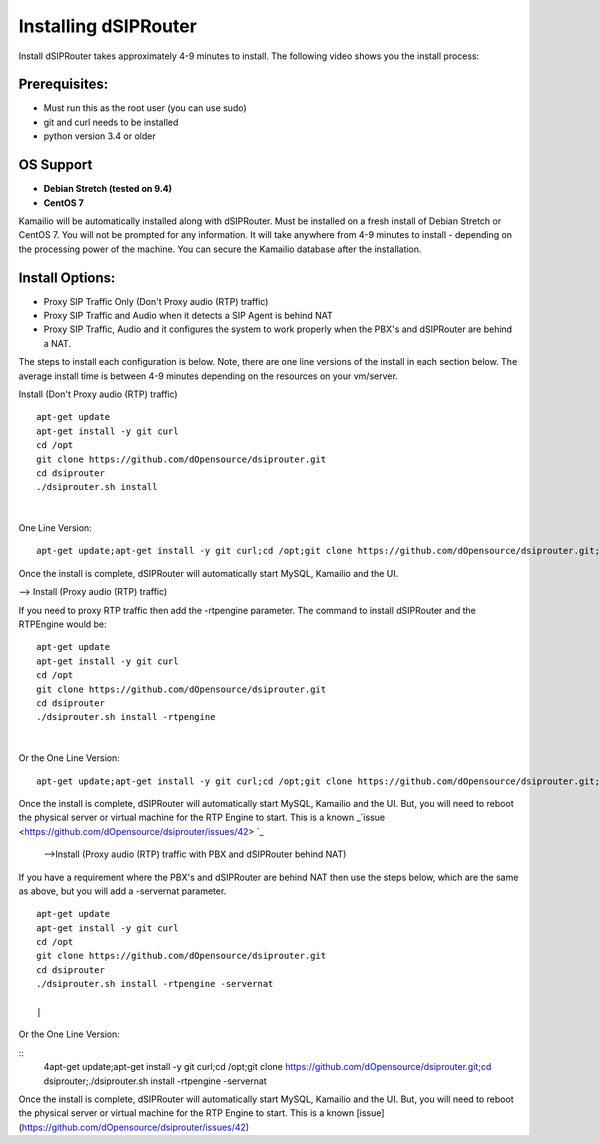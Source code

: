 Installing dSIPRouter
=====================

Install dSIPRouter takes approximately 4-9 minutes to install.  The following video shows you the install process:

.. raw:: html

        <object width="560" height="315"><param name="movie"
        value="https://www.youtube.com/embed/Iu4BQkL1wGc"></param><param
        name="allowFullScreen" value="true"></param><param
        name="allowscriptaccess" value="always"></param><embed
        src="https://www.youtube.com/embed/Iu4BQkL1wGc"
        type="application/x-shockwave-flash" allowscriptaccess="always"
        allowfullscreen="true" width=""
        height="385"></embed></object>



Prerequisites:
^^^^^^^^^^^^^^

- Must run this as the root user (you can use sudo)
- git and curl needs to be installed
- python version 3.4 or older


OS Support
^^^^^^^^^^

- **Debian Stretch (tested on 9.4)**
- **CentOS 7**

Kamailio will be automatically installed along with dSIPRouter.  Must be installed on a fresh install of Debian Stretch or CentOS 7.  You will not be prompted for any information.  It will take anywhere from 4-9 minutes to install - depending on the processing power of the machine. You can secure the Kamailio database after the installation.


Install Options:
^^^^^^^^^^^^^^^^

- Proxy SIP Traffic Only (Don't Proxy audio (RTP) traffic) 
- Proxy SIP Traffic and Audio when it detects a SIP Agent is behind NAT
- Proxy SIP Traffic, Audio and it configures the system to work properly when the PBX's and dSIPRouter are behind a NAT.

The steps to install each configuration is below.  Note, there are one line versions of the install in each section below.  The average install time is between 4-9 minutes depending on the resources on your vm/server.

Install (Don't Proxy audio (RTP) traffic)

::
 
 apt-get update 
 apt-get install -y git curl
 cd /opt
 git clone https://github.com/dOpensource/dsiprouter.git
 cd dsiprouter
 ./dsiprouter.sh install
 
|

One Line Version: 
::
    apt-get update;apt-get install -y git curl;cd /opt;git clone https://github.com/dOpensource/dsiprouter.git;cd    dsiprouter;./dsiprouter.sh install


Once the install is complete, dSIPRouter will automatically start MySQL, Kamailio and the UI.

--> Install (Proxy audio (RTP) traffic)

If you need to proxy RTP traffic then add the -rtpengine parameter. The command to install dSIPRouter and the RTPEngine would be:


::

 apt-get update
 apt-get install -y git curl
 cd /opt
 git clone https://github.com/dOpensource/dsiprouter.git
 cd dsiprouter
 ./dsiprouter.sh install -rtpengine

|


Or the One Line Version: 

::

 apt-get update;apt-get install -y git curl;cd /opt;git clone https://github.com/dOpensource/dsiprouter.git;cd dsiprouter;./dsiprouter.sh install -rtpengine


Once the install is complete, dSIPRouter will automatically start MySQL, Kamailio and the UI.  But, you will need to reboot the physical server or virtual machine for the RTP Engine to start.  This is a known _`issue <https://github.com/dOpensource/dsiprouter/issues/42> `_   

 -->Install (Proxy audio (RTP) traffic with PBX and dSIPRouter behind NAT)

If you have a requirement where the PBX's and dSIPRouter are behind NAT then use the steps below, which are the same as above, but you will add a -servernat parameter.   

::

 apt-get update
 apt-get install -y git curl
 cd /opt
 git clone https://github.com/dOpensource/dsiprouter.git
 cd dsiprouter
 ./dsiprouter.sh install -rtpengine -servernat
 
 |

Or the One Line Version: 

:: 
 4apt-get update;apt-get install -y git curl;cd /opt;git clone https://github.com/dOpensource/dsiprouter.git;cd dsiprouter;./dsiprouter.sh install -rtpengine -servernat


Once the install is complete, dSIPRouter will automatically start MySQL, Kamailio and the UI.  But, you will need to reboot the physical server or virtual machine for the RTP Engine to start.  This is a known [issue](https://github.com/dOpensource/dsiprouter/issues/42)
